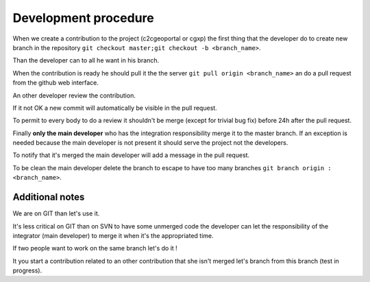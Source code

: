 .. _development_procedure:


Development procedure
=====================

When we create a contribution to the project (c2cgeoportal or cgxp) the first 
thing that the developer do to create  new branch in the repository
``git checkout master;git checkout -b <branch_name>``.

Than the developer can to all he want in his branch.

When the contribution is ready he should pull it the the server 
``git pull origin <branch_name>`` an do a pull request from the 
github web interface.

An other developer review the contribution.

If it not OK a new commit will automatically be visible in the
pull request.

To permit to every body to do a review it shouldn't be merge 
(except for trivial bug fix) before 24h after the pull request.

Finally **only the main developer** who has the integration responsibility
merge it to the master branch. If an exception is needed because the 
main developer is not present it should serve the project not the
developers.

To notify that it's merged the main developer will add a message in the pull
request.

To be clean the main developer delete the branch to escape to have too 
many branches ``git branch origin :<branch_name>``.

Additional notes
----------------

We are on GIT than let's use it. 

It's less critical on GIT than on SVN to have some unmerged code the 
developer can let the responsibility of the integrator (main developer) to 
merge it when it's the appropriated time.

If two people want to work on the same branch let's do it !

It you start a contribution related to an other contribution that she isn't
merged let's branch from this branch (test in progress).
